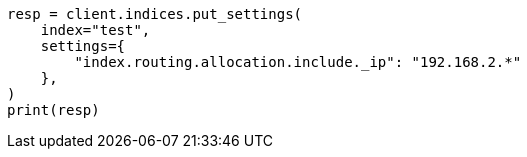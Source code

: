 // This file is autogenerated, DO NOT EDIT
// index-modules/allocation/filtering.asciidoc:122

[source, python]
----
resp = client.indices.put_settings(
    index="test",
    settings={
        "index.routing.allocation.include._ip": "192.168.2.*"
    },
)
print(resp)
----

